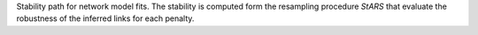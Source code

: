 Stability path for network model fits. The stability is computed form the resampling procedure `StARS` that evaluate the robustness of the inferred links for each penalty.
